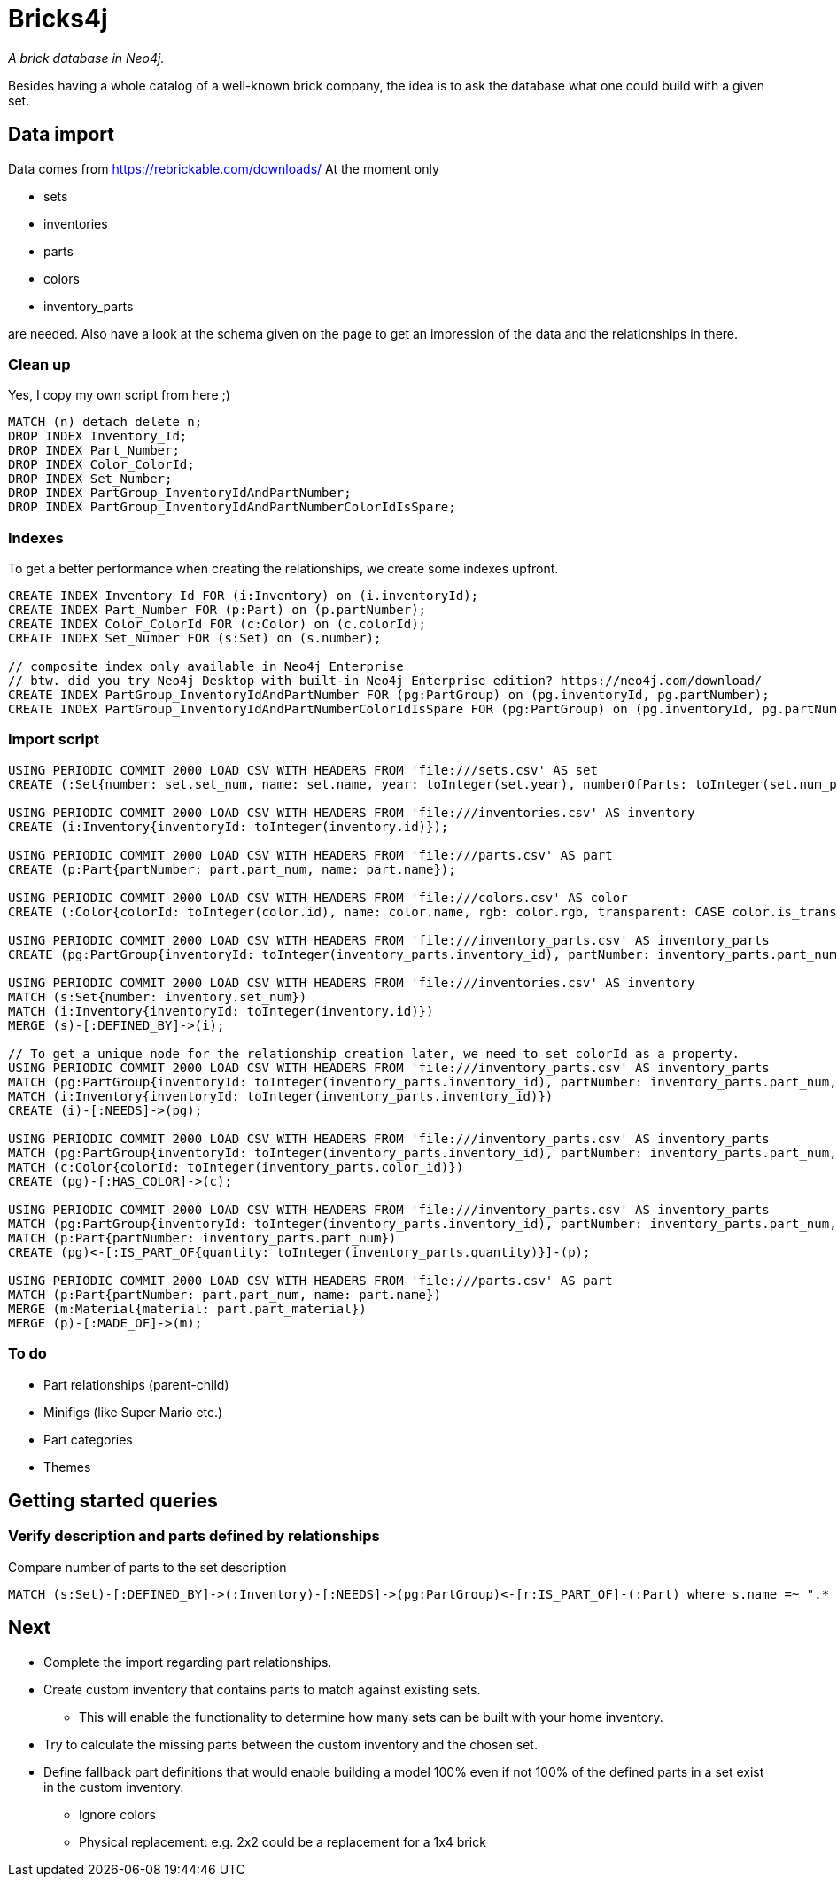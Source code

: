 = Bricks4j

_A brick database in Neo4j._

Besides having a whole catalog of a well-known brick company, the idea is to ask the database what one could build with a given set.

== Data import

Data comes from https://rebrickable.com/downloads/
At the moment only

* sets
* inventories
* parts
* colors
* inventory_parts

are needed.
Also have a look at the schema given on the page to get an impression of the data and the relationships in there.

=== Clean up

Yes, I copy my own script from here ;)

[source,cypher]
----
MATCH (n) detach delete n;
DROP INDEX Inventory_Id;
DROP INDEX Part_Number;
DROP INDEX Color_ColorId;
DROP INDEX Set_Number;
DROP INDEX PartGroup_InventoryIdAndPartNumber;
DROP INDEX PartGroup_InventoryIdAndPartNumberColorIdIsSpare;
----

=== Indexes

To get a better performance when creating the relationships, we create some indexes upfront.

[source,cypher]
----
CREATE INDEX Inventory_Id FOR (i:Inventory) on (i.inventoryId);
CREATE INDEX Part_Number FOR (p:Part) on (p.partNumber);
CREATE INDEX Color_ColorId FOR (c:Color) on (c.colorId);
CREATE INDEX Set_Number FOR (s:Set) on (s.number);

// composite index only available in Neo4j Enterprise
// btw. did you try Neo4j Desktop with built-in Neo4j Enterprise edition? https://neo4j.com/download/
CREATE INDEX PartGroup_InventoryIdAndPartNumber FOR (pg:PartGroup) on (pg.inventoryId, pg.partNumber);
CREATE INDEX PartGroup_InventoryIdAndPartNumberColorIdIsSpare FOR (pg:PartGroup) on (pg.inventoryId, pg.partNumber, pg.colorId, pg.isSpare);
----

=== Import script
[source,cypher]
----
USING PERIODIC COMMIT 2000 LOAD CSV WITH HEADERS FROM 'file:///sets.csv' AS set
CREATE (:Set{number: set.set_num, name: set.name, year: toInteger(set.year), numberOfParts: toInteger(set.num_parts)});

USING PERIODIC COMMIT 2000 LOAD CSV WITH HEADERS FROM 'file:///inventories.csv' AS inventory
CREATE (i:Inventory{inventoryId: toInteger(inventory.id)});

USING PERIODIC COMMIT 2000 LOAD CSV WITH HEADERS FROM 'file:///parts.csv' AS part
CREATE (p:Part{partNumber: part.part_num, name: part.name});

USING PERIODIC COMMIT 2000 LOAD CSV WITH HEADERS FROM 'file:///colors.csv' AS color
CREATE (:Color{colorId: toInteger(color.id), name: color.name, rgb: color.rgb, transparent: CASE color.is_trans when 'f' then false else true end});

USING PERIODIC COMMIT 2000 LOAD CSV WITH HEADERS FROM 'file:///inventory_parts.csv' AS inventory_parts
CREATE (pg:PartGroup{inventoryId: toInteger(inventory_parts.inventory_id), partNumber: inventory_parts.part_num, isSpare: CASE inventory_parts.is_spare when 'f' then false else true end, colorId: toInteger(inventory_parts.color_id)});

USING PERIODIC COMMIT 2000 LOAD CSV WITH HEADERS FROM 'file:///inventories.csv' AS inventory
MATCH (s:Set{number: inventory.set_num})
MATCH (i:Inventory{inventoryId: toInteger(inventory.id)})
MERGE (s)-[:DEFINED_BY]->(i);

// To get a unique node for the relationship creation later, we need to set colorId as a property.
USING PERIODIC COMMIT 2000 LOAD CSV WITH HEADERS FROM 'file:///inventory_parts.csv' AS inventory_parts
MATCH (pg:PartGroup{inventoryId: toInteger(inventory_parts.inventory_id), partNumber: inventory_parts.part_num, colorId: toInteger(inventory_parts.color_id), isSpare: CASE inventory_parts.is_spare when 'f' then false else true end})
MATCH (i:Inventory{inventoryId: toInteger(inventory_parts.inventory_id)})
CREATE (i)-[:NEEDS]->(pg);

USING PERIODIC COMMIT 2000 LOAD CSV WITH HEADERS FROM 'file:///inventory_parts.csv' AS inventory_parts
MATCH (pg:PartGroup{inventoryId: toInteger(inventory_parts.inventory_id), partNumber: inventory_parts.part_num, colorId: toInteger(inventory_parts.color_id), isSpare: CASE inventory_parts.is_spare when 'f' then false else true end})
MATCH (c:Color{colorId: toInteger(inventory_parts.color_id)})
CREATE (pg)-[:HAS_COLOR]->(c);

USING PERIODIC COMMIT 2000 LOAD CSV WITH HEADERS FROM 'file:///inventory_parts.csv' AS inventory_parts
MATCH (pg:PartGroup{inventoryId: toInteger(inventory_parts.inventory_id), partNumber: inventory_parts.part_num, colorId: toInteger(inventory_parts.color_id), isSpare: CASE inventory_parts.is_spare when 'f' then false else true end})
MATCH (p:Part{partNumber: inventory_parts.part_num})
CREATE (pg)<-[:IS_PART_OF{quantity: toInteger(inventory_parts.quantity)}]-(p);

USING PERIODIC COMMIT 2000 LOAD CSV WITH HEADERS FROM 'file:///parts.csv' AS part
MATCH (p:Part{partNumber: part.part_num, name: part.name})
MERGE (m:Material{material: part.part_material})
MERGE (p)-[:MADE_OF]->(m);
----

=== To do

* Part relationships (parent-child)
* Minifigs (like Super Mario etc.)
* Part categories
* Themes

== Getting started queries

=== Verify description and parts defined by relationships

Compare number of parts to the set description

[source,cypher]
----
MATCH (s:Set)-[:DEFINED_BY]->(:Inventory)-[:NEEDS]->(pg:PartGroup)<-[r:IS_PART_OF]-(:Part) where s.name =~ ".* Dodge Charger" and NOT pg.isSpare return s.name, s.numberOfParts, sum(r.quantity);
----

== Next

* Complete the import regarding part relationships.
* Create custom inventory that contains parts to match against existing sets.
** This will enable the functionality to determine how many sets can be built with your home inventory.
* Try to calculate the missing parts between the custom inventory and the chosen set.
* Define fallback part definitions that would enable building a model 100% even if not 100% of the defined parts in a set exist in the custom inventory.
** Ignore colors
** Physical replacement: e.g. 2x2 could be a replacement for a 1x4 brick